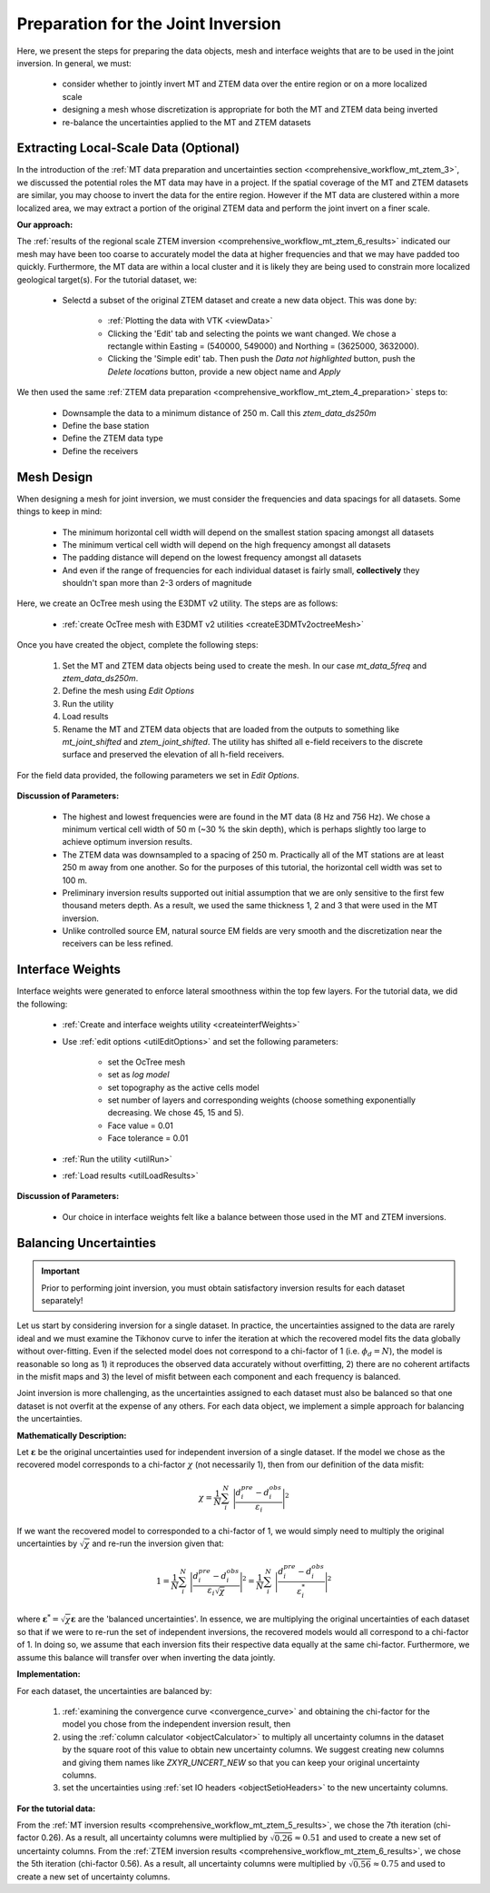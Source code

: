 .. _comprehensive_workflow_mt_ztem_7:

Preparation for the Joint Inversion
===================================

Here, we present the steps for preparing the data objects, mesh and interface weights that are to be used in the joint inversion. In general, we must:

    - consider whether to jointly invert MT and ZTEM data over the entire region or on a more localized scale
    - designing a mesh whose discretization is appropriate for both the MT and ZTEM data being inverted
    - re-balance the uncertainties applied to the MT and ZTEM datasets


Extracting Local-Scale Data (Optional)
--------------------------------------

In the introduction of the :ref:`MT data preparation and uncertainties section <comprehensive_workflow_mt_ztem_3>`, we discussed the potential roles the MT data may have in a project. If the spatial coverage of the MT and ZTEM datasets are similar, you may choose to invert the data for the entire region. However if the MT data are clustered within a more localized area, we may extract a portion of the original ZTEM data and perform the joint invert on a finer scale.

**Our approach:**

The :ref:`results of the regional scale ZTEM inversion <comprehensive_workflow_mt_ztem_6_results>` indicated our mesh may have been too coarse to accurately model the data at higher frequencies and that we may have padded too quickly. Furthermore, the MT data are within a local cluster and it is likely they are being used to constrain more localized geological target(s). For the tutorial dataset, we:

    - Selectd a subset of the original ZTEM dataset and create a new data object. This was done by:

        - :ref:`Plotting the data with VTK <viewData>`
        - Clicking the 'Edit' tab and selecting the points we want changed. We chose a rectangle within Easting = (540000, 549000) and Northing = (3625000, 3632000).
        - Clicking the 'Simple edit' tab. Then push the *Data not highlighted* button, push the *Delete locations* button, provide a new object name and *Apply*

We then used the same :ref:`ZTEM data preparation <comprehensive_workflow_mt_ztem_4_preparation>` steps to:

    - Downsample the data to a minimum distance of 250 m. Call this *ztem_data_ds250m*
    - Define the base station
    - Define the ZTEM data type
    - Define the receivers


Mesh Design
-----------

When designing a mesh for joint inversion, we must consider the frequencies and data spacings for all datasets. Some things to keep in mind:

    - The minimum horizontal cell width will depend on the smallest station spacing amongst all datasets
    - The minimum vertical cell width will depend on the high frequency amongst all datasets
    - The padding distance will depend on the lowest frequency amongst all datasets
    - And even if the range of frequencies for each individual dataset is fairly small, **collectively** they shouldn't span more than 2-3 orders of magnitude

Here, we create an OcTree mesh using the E3DMT v2 utility. The steps are as follows:

    - :ref:`create OcTree mesh with E3DMT v2 utilities <createE3DMTv2octreeMesh>`

Once you have created the object, complete the following steps:

	1) Set the MT and ZTEM data objects being used to create the mesh. In our case *mt_data_5freq* and *ztem_data_ds250m*.
	2) Define the mesh using *Edit Options*
	3) Run the utility
	4) Load results
	5) Rename the MT and ZTEM data objects that are loaded from the outputs to something like *mt_joint_shifted* and *ztem_joint_shifted*. The utility has shifted all e-field receivers to the discrete surface and preserved the elevation of all h-field receivers.

For the field data provided, the following parameters we set in *Edit Options*.

.. figure:: images/mesh_parameters_joint.png
    :align: center
    :width: 500


**Discussion of Parameters:**

    - The highest and lowest frequencies were are found in the MT data (8 Hz and 756 Hz). We chose a minimum vertical cell width of 50 m (~30 % the skin depth), which is perhaps slightly too large to achieve optimum inversion results. 
    - The ZTEM data was downsampled to a spacing of 250 m. Practically all of the MT stations are at least 250 m away from one another. So for the purposes of this tutorial, the horizontal cell width was set to 100 m.
    - Preliminary inversion results supported out initial assumption that we are only sensitive to the first few thousand meters depth. As a result, we used the same thickness 1, 2 and 3 that were used in the MT inversion.
    - Unlike controlled source EM, natural source EM fields are very smooth and the discretization near the receivers can be less refined.



Interface Weights
-----------------

Interface weights were generated to enforce lateral smoothness within the top few layers. For the tutorial data, we did the following:

    - :ref:`Create and interface weights utility <createinterfWeights>`
    - Use :ref:`edit options <utilEditOptions>` and set the following parameters:

        - set the OcTree mesh
        - set as *log model*
        - set topography as the active cells model
        - set number of layers and corresponding weights (choose something exponentially decreasing. We chose 45, 15 and 5).
        - Face value = 0.01
        - Face tolerance = 0.01

    - :ref:`Run the utility <utilRun>`
    - :ref:`Load results <utilLoadResults>`

**Discussion of Parameters:**

    - Our choice in interface weights felt like a balance between those used in the MT and ZTEM inversions.


.. _comprehensive_workflow_mt_ztem_7_rebalancing:

Balancing Uncertainties
-----------------------

.. important:: Prior to performing joint inversion, you must obtain satisfactory inversion results for each dataset separately!


Let us start by considering inversion for a single dataset. In practice, the uncertainties assigned to the data are rarely ideal and we must examine the Tikhonov curve to infer the iteration at which the recovered model fits the data globally without over-fitting. Even if the selected model does not correspond to a chi-factor of 1 (i.e. :math:`\phi_d = N`), the model is reasonable so long as 1) it reproduces the observed data accurately without overfitting, 2) there are no coherent artifacts in the misfit maps and 3) the level of misfit between each component and each frequency is balanced.

Joint inversion is more challenging, as the uncertainties assigned to each dataset must also be balanced so that one dataset is not overfit at the expense of any others. For each data object, we implement a simple approach for balancing the uncertainties.

**Mathematically Description:**

Let :math:`\boldsymbol{\varepsilon}` be the original uncertainties used for independent inversion of a single dataset. If the model we chose as the recovered model corresponds to a chi-factor :math:`\chi` (not necessarily 1), then from our definition of the data misfit:

.. math::
    \chi = \frac{1}{N} \sum_i^N \; \Bigg | \frac{d_i^{pre} - d_i^{obs}}{\varepsilon_i} \Bigg |^2


If we want the recovered model to corresponded to a chi-factor of 1, we would simply need to multiply the original uncertainties by :math:`\sqrt{\chi}` and re-run the inversion given that:

.. math::
    1 = \frac{1}{N} \sum_i^N \; \Bigg | \frac{d_i^{pre} - d_i^{obs}}{\varepsilon_i \sqrt{\chi} } \Bigg |^2 = \frac{1}{N} \sum_i^N \; \Bigg | \frac{d_i^{pre} - d_i^{obs}}{\varepsilon_i^* } \Bigg |^2


where :math:`\boldsymbol{\varepsilon}^* = \sqrt{\chi} \boldsymbol{\varepsilon}` are the 'balanced uncertainties'. In essence, we are multiplying the original uncertainties of each dataset so that if we were to re-run the set of independent inversions, the recovered models would all correspond to a chi-factor of 1. In doing so, we assume that each inversion fits their respective data equally at the same chi-factor. Furthermore, we assume this balance will transfer over when inverting the data jointly. 

**Implementation:**

For each dataset, the uncertainties are balanced by:

    1) :ref:`examining the convergence curve <convergence_curve>` and obtaining the chi-factor for the model you chose from the independent inversion result, then
    2) using the :ref:`column calculator <objectCalculator>` to multiply all uncertainty columns in the dataset by the square root of this value to obtain new uncertainty columns. We suggest creating new columns and giving them names like *ZXYR_UNCERT_NEW* so that you can keep your original uncertainty columns.
    3) set the uncertainties using :ref:`set IO headers <objectSetioHeaders>` to the new uncertainty columns.

**For the tutorial data:**

From the :ref:`MT inversion results <comprehensive_workflow_mt_ztem_5_results>`, we chose the 7th iteration (chi-factor 0.26). As a result, all uncertainty columns were multiplied by :math:`\sqrt{0.26} \approx 0.51` and used to create a new set of uncertainty columns. From the :ref:`ZTEM inversion results <comprehensive_workflow_mt_ztem_6_results>`, we chose the 5th iteration (chi-factor 0.56). As a result, all uncertainty columns were multiplied by :math:`\sqrt{0.56} \approx 0.75` and used to create a new set of uncertainty columns.

